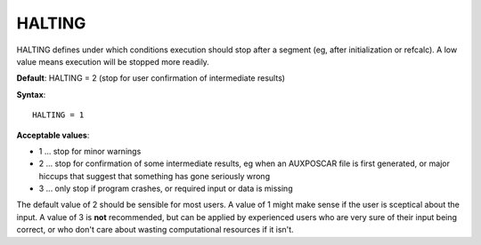 .. _halting:

HALTING
=======

HALTING defines under which conditions execution should stop after a segment (eg, after initialization or refcalc). A low value means execution will be stopped more readily.

**Default**: HALTING = 2 (stop for user confirmation of intermediate results)

**Syntax**:

::

   HALTING = 1

**Acceptable values**:

-  1 ... stop for minor warnings
-  2 ... stop for confirmation of some intermediate results, eg when an AUXPOSCAR file is first generated, or major hiccups that suggest that something has gone seriously wrong
-  3 ... only stop if program crashes, or required input or data is missing

The default value of 2 should be sensible for most users. A value of 1 might make sense if the user is sceptical about the input. A value of 3 is **not** recommended, but can be applied by experienced users who are very sure of their input being correct, or who don't care about wasting computational resources if it isn't.
